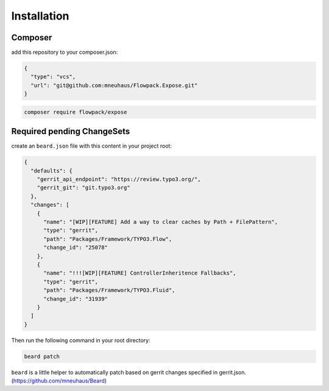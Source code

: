 ============
Installation
============

Composer
========

add this repository to your composer.json:

.. code-block:: json

  {
    "type": "vcs",
    "url": "git@github.com:mneuhaus/Flowpack.Expose.git"
  }


.. code-block:: none

  composer require flowpack/expose


Required pending ChangeSets
===========================

create an ``beard.json`` file with this content in your project root:

.. code-block:: json

  {
    "defaults": {
      "gerrit_api_endpoint": "https://review.typo3.org/",
      "gerrit_git": "git.typo3.org"
    },
    "changes": [
      {
        "name": "[WIP][FEATURE] Add a way to clear caches by Path + FilePattern",
        "type": "gerrit",
        "path": "Packages/Framework/TYPO3.Flow",
        "change_id": "25078"
      },
      {
        "name": "!!![WIP][FEATURE] ControllerInheritence Fallbacks",
        "type": "gerrit",
        "path": "Packages/Framework/TYPO3.Fluid",
        "change_id": "31939"
      }
    ]
  }

Then run the following command in your root directory:

.. code-block:: none

  beard patch


``beard`` is a little helper to automatically patch based on gerrit
changes specified in gerrit.json. (https://github.com/mneuhaus/Beard)